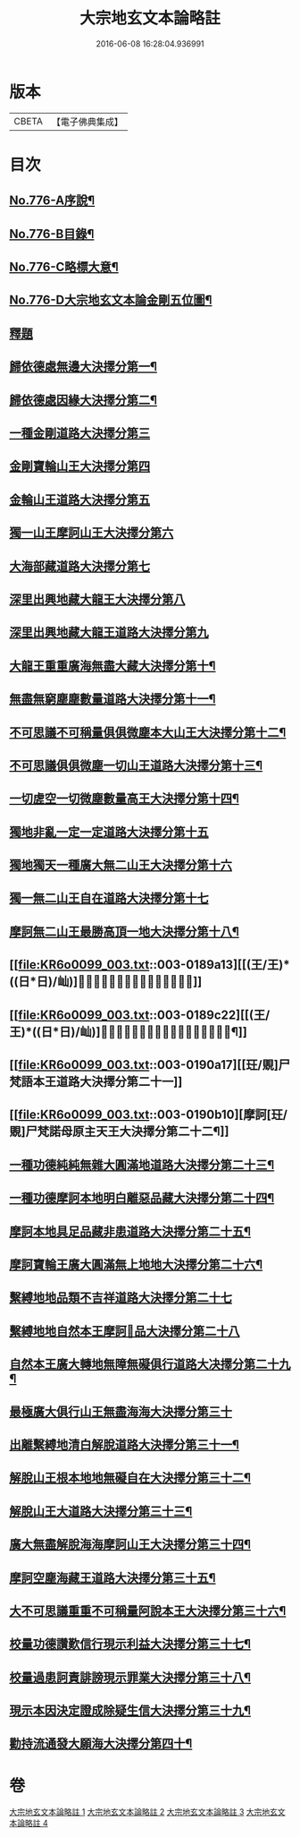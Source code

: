 #+TITLE: 大宗地玄文本論略註 
#+DATE: 2016-06-08 16:28:04.936991

* 版本
 |     CBETA|【電子佛典集成】|

* 目次
** [[file:KR6o0099_001.txt::001-0165a1][No.776-A序說¶]]
** [[file:KR6o0099_001.txt::001-0165b1][No.776-B目錄¶]]
** [[file:KR6o0099_001.txt::001-0166b1][No.776-C略標大意¶]]
** [[file:KR6o0099_001.txt::001-0168a1][No.776-D大宗地玄文本論金剛五位圖¶]]
** [[file:KR6o0099_001.txt::001-0172a5][釋題]]
** [[file:KR6o0099_001.txt::001-0172a8][歸依德處無邊大決擇分第一¶]]
** [[file:KR6o0099_001.txt::001-0174a4][歸依德處因緣大決擇分第二¶]]
** [[file:KR6o0099_001.txt::001-0174b20][一種金剛道路大決擇分第三]]
** [[file:KR6o0099_001.txt::001-0176b21][金剛寶輪山王大決擇分第四]]
** [[file:KR6o0099_001.txt::001-0176c15][金輪山王道路大決擇分第五]]
** [[file:KR6o0099_001.txt::001-0177b23][獨一山王摩訶山王大決擇分第六]]
** [[file:KR6o0099_002.txt::002-0178b2][大海部藏道路大決擇分第七]]
** [[file:KR6o0099_002.txt::002-0180c16][深里出興地藏大龍王大決擇分第八]]
** [[file:KR6o0099_002.txt::002-0181c1][深里出興地藏大龍王道路大決擇分第九]]
** [[file:KR6o0099_002.txt::002-0182c4][大龍王重重廣海無盡大藏大決擇分第十¶]]
** [[file:KR6o0099_002.txt::002-0183a19][無盡無窮塵塵數量道路大決擇分第十一¶]]
** [[file:KR6o0099_003.txt::003-0185c11][不可思議不可稱量俱俱微塵本大山王大決擇分第十二¶]]
** [[file:KR6o0099_003.txt::003-0186a9][不可思議俱俱微塵一切山王道路大決擇分第十三¶]]
** [[file:KR6o0099_003.txt::003-0186c7][一切虗空一切微塵數量高王大決擇分第十四¶]]
** [[file:KR6o0099_003.txt::003-0187a16][獨地非亂一定一定道路大決擇分第十五]]
** [[file:KR6o0099_003.txt::003-0188a4][獨地獨天一種廣大無二山王大決擇分第十六]]
** [[file:KR6o0099_003.txt::003-0188b16][獨一無二山王自在道路大決擇分第十七]]
** [[file:KR6o0099_003.txt::003-0188c17][摩訶無二山王最勝高頂一地大決擇分第十八¶]]
** [[file:KR6o0099_003.txt::003-0189a13][[(王/王)*((日*日)/屾)]𣅍陀尸梵迦諾道路大決擇分第十九]]
** [[file:KR6o0099_003.txt::003-0189c22][[(王/王)*((日*日)/屾)]𣅍陀尸梵迦諾本王本地大決擇分第二十¶]]
** [[file:KR6o0099_003.txt::003-0190a17][[玨/覞]尸梵語本王道路大決擇分第二十一]]
** [[file:KR6o0099_003.txt::003-0190b10][摩訶[玨/覞]尸梵諾母原主天王大決擇分第二十二¶]]
** [[file:KR6o0099_003.txt::003-0190c7][一種功德純純無雜大圓滿地道路大決擇分第二十三¶]]
** [[file:KR6o0099_003.txt::003-0191a14][一種功德摩訶本地明白離惡品藏大決擇分第二十四¶]]
** [[file:KR6o0099_003.txt::003-0191b9][摩訶本地具足品藏非患道路大決擇分第二十五¶]]
** [[file:KR6o0099_003.txt::003-0191c19][摩訶寶輪王廣大圓滿無上地地大決擇分第二十六¶]]
** [[file:KR6o0099_004.txt::004-0192a14][繫縛地地品類不吉祥道路大決擇分第二十七]]
** [[file:KR6o0099_004.txt::004-0193a2][繫縛地地自然本王摩訶𦅂品大決擇分第二十八]]
** [[file:KR6o0099_004.txt::004-0193b8][自然本王廣大轉地無障無礙俱行道路大决擇分第二十九¶]]
** [[file:KR6o0099_004.txt::004-0193b22][最極廣大俱行山王無盡海海大決擇分第三十]]
** [[file:KR6o0099_004.txt::004-0193c15][出離繫縛地清白解脫道路大決擇分第三十一¶]]
** [[file:KR6o0099_004.txt::004-0194c3][解脫山王根本地地無礙自在大決擇分第三十二¶]]
** [[file:KR6o0099_004.txt::004-0194c18][解脫山王大道路大決擇分第三十三¶]]
** [[file:KR6o0099_004.txt::004-0195a7][廣大無盡解脫海海摩訶山王大決擇分第三十四¶]]
** [[file:KR6o0099_004.txt::004-0195a18][摩訶空塵海藏王道路大決擇分第三十五¶]]
** [[file:KR6o0099_004.txt::004-0195b21][大不可思議重重不可稱量阿說本王大決擇分第三十六¶]]
** [[file:KR6o0099_004.txt::004-0195c23][校量功德讚歎信行現示利益大決擇分第三十七¶]]
** [[file:KR6o0099_004.txt::004-0196c25][校量過患訶責誹謗現示罪業大決擇分第三十八¶]]
** [[file:KR6o0099_004.txt::004-0197b19][現示本因決定證成除疑生信大決擇分第三十九¶]]
** [[file:KR6o0099_004.txt::004-0198c16][勸持流通發大願海大決擇分第四十¶]]

* 卷
[[file:KR6o0099_001.txt][大宗地玄文本論略註 1]]
[[file:KR6o0099_002.txt][大宗地玄文本論略註 2]]
[[file:KR6o0099_003.txt][大宗地玄文本論略註 3]]
[[file:KR6o0099_004.txt][大宗地玄文本論略註 4]]

